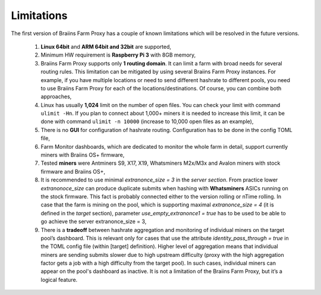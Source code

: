 
.. raw:: html

    <script>
      window.fwSettings={
      'widget_id':77000003511
      };
      !function(){if("function"!=typeof window.FreshworksWidget){var n=function(){n.q.push(arguments)};n.q=[],window.FreshworksWidget=n}}()
    </script>
    <script type='text/javascript' src='https://euc-widget.freshworks.com/widgets/77000003511.js' async defer></script>

###########
Limitations
###########

.. contents::
  :local:
  :depth: 2

The first version of Braiins Farm Proxy has a couple of known limitations which will be resolved in the future versions.

 1.  **Linux 64bit** and **ARM 64bit and 32bit** are supported,
 2.  Minimum HW requirement is **Raspberry Pi 3** with 8GB memory,
 3.  Braiins Farm Proxy supports only **1 routing domain**. It can limit a farm with broad needs for several routing rules. This limitation can be mitigated by using several Braiins Farm Proxy instances. For example, if you have multiple locations or need to send different hashrate to different pools, you need to use Braiins Farm Proxy for each of the locations/destinations. Of course, you can combine both approaches,
 4.  Linux has usually **1,024** limit on the number of open files. You can check your limit with command ``ulimit -Hn``. If you plan to connect about 1,000+ miners it is needed to increase this limit, it can be done with command ``ulimit -n 10000`` (increase to 10,000 open files as an example),
 5.  There is no **GUI** for configuration of hashrate routing. Configuration has to be done in the config TOML file,
 6.  Farm Monitor dashboards, which are dedicated to monitor the whole farm in detail, support currently miners with Braiins OS+ firmware,
 7.  Tested **miners** were Antminers S9, X17, X19, Whatsminers M2x/M3x and Avalon miners with stock firmware and Braiins OS+,
 8.  It is recommended to use minimal *extranonce_size = 3* in the *server section*. From practice lower *extranonoce_size* can produce duplicate submits when hashing with **Whatsminers** ASICs running on the stock firmware. This fact is probably connected either to the version rolling or nTime rolling. In case that the farm is mining on the pool, which is supporting maximal *extranonce_size = 4* (it is defined in the *target* section), parameter *use_empty_extranonce1 = true* has to be used to be able to go achieve the server extranonce_size = 3,
 9.  There is a **tradeoff** between hashrate aggregation and monitoring of individual miners on the target pool’s dashboard. This is relevant only for cases that use  the attribute *identity_pass_through = true* in the TOML config file (within [target] definition). Higher level of aggregation means that individual miners are sending submits slower due to high upstream difficulty (proxy with the high aggregation factor gets a job with a high difficulty from the target pool). In such cases, individual miners can appear on the pool's dashboard as inactive. It is not a limitation of the Braiins Farm Proxy, but it’s a logical feature.
